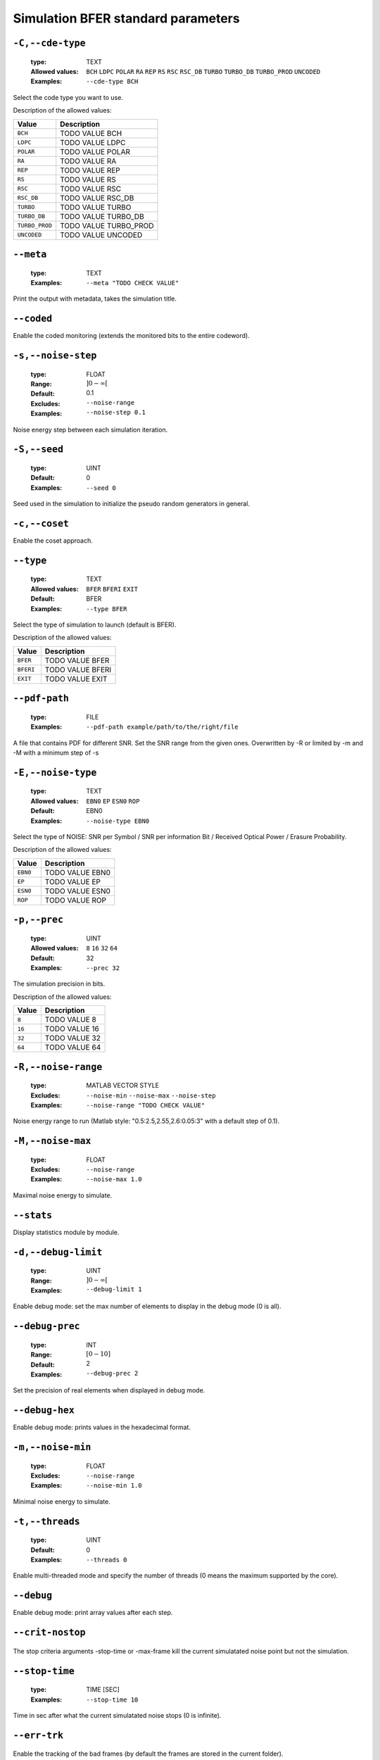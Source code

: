 .. _sim-simulation-bfer-standard-parameters:

Simulation BFER standard parameters
-----------------------------------

.. _sim-cde-type:

``-C,--cde-type``
"""""""""""""""""

   .. image:: http://jeffnielsen.com/wp-content/uploads/2014/06/required-cropped.png
      :width:  80px
      :height: 30px
      :align: right

   :type: TEXT
   :Allowed values: ``BCH`` ``LDPC`` ``POLAR`` ``RA`` ``REP`` ``RS`` ``RSC`` ``RSC_DB`` ``TURBO`` ``TURBO_DB`` ``TURBO_PROD`` ``UNCODED`` 
   :Examples: ``--cde-type BCH``


Select the code type you want to use.

Description of the allowed values:

+----------------+-----------------------------+
| Value          | Description                 |
+================+=============================+
| ``BCH``        | |cde-type_descr_bch|        |
+----------------+-----------------------------+
| ``LDPC``       | |cde-type_descr_ldpc|       |
+----------------+-----------------------------+
| ``POLAR``      | |cde-type_descr_polar|      |
+----------------+-----------------------------+
| ``RA``         | |cde-type_descr_ra|         |
+----------------+-----------------------------+
| ``REP``        | |cde-type_descr_rep|        |
+----------------+-----------------------------+
| ``RS``         | |cde-type_descr_rs|         |
+----------------+-----------------------------+
| ``RSC``        | |cde-type_descr_rsc|        |
+----------------+-----------------------------+
| ``RSC_DB``     | |cde-type_descr_rsc_db|     |
+----------------+-----------------------------+
| ``TURBO``      | |cde-type_descr_turbo|      |
+----------------+-----------------------------+
| ``TURBO_DB``   | |cde-type_descr_turbo_db|   |
+----------------+-----------------------------+
| ``TURBO_PROD`` | |cde-type_descr_turbo_prod| |
+----------------+-----------------------------+
| ``UNCODED``    | |cde-type_descr_uncoded|    |
+----------------+-----------------------------+

.. |cde-type_descr_bch| replace:: TODO VALUE BCH
.. |cde-type_descr_ldpc| replace:: TODO VALUE LDPC
.. |cde-type_descr_polar| replace:: TODO VALUE POLAR
.. |cde-type_descr_ra| replace:: TODO VALUE RA
.. |cde-type_descr_rep| replace:: TODO VALUE REP
.. |cde-type_descr_rs| replace:: TODO VALUE RS
.. |cde-type_descr_rsc| replace:: TODO VALUE RSC
.. |cde-type_descr_rsc_db| replace:: TODO VALUE RSC_DB
.. |cde-type_descr_turbo| replace:: TODO VALUE TURBO
.. |cde-type_descr_turbo_db| replace:: TODO VALUE TURBO_DB
.. |cde-type_descr_turbo_prod| replace:: TODO VALUE TURBO_PROD
.. |cde-type_descr_uncoded| replace:: TODO VALUE UNCODED


.. _sim-meta:

``--meta``
""""""""""

   :type: TEXT
   :Examples: ``--meta "TODO CHECK VALUE"``


Print the output with metadata, takes the simulation title.

.. _sim-coded:

``--coded``
"""""""""""



Enable the coded monitoring (extends the monitored bits to the entire codeword).

.. _sim-noise-step:

``-s,--noise-step``
"""""""""""""""""""

   :type: FLOAT
   :Range: :math:`]0 - \infty[`
   :Default: 0.1
   :Excludes: ``--noise-range`` 
   :Examples: ``--noise-step 0.1``


Noise energy step between each simulation iteration.

.. _sim-seed:

``-S,--seed``
"""""""""""""

   :type: UINT
   :Default: 0
   :Examples: ``--seed 0``


Seed used in the simulation to initialize the pseudo random generators in general.

.. _sim-coset:

``-c,--coset``
""""""""""""""



Enable the coset approach.

.. _sim-type:

``--type``
""""""""""

   :type: TEXT
   :Allowed values: ``BFER`` ``BFERI`` ``EXIT`` 
   :Default: BFER
   :Examples: ``--type BFER``


Select the type of simulation to launch (default is BFER).

Description of the allowed values:

+-----------+--------------------+
| Value     | Description        |
+===========+====================+
| ``BFER``  | |type_descr_bfer|  |
+-----------+--------------------+
| ``BFERI`` | |type_descr_bferi| |
+-----------+--------------------+
| ``EXIT``  | |type_descr_exit|  |
+-----------+--------------------+

.. |type_descr_bfer| replace:: TODO VALUE BFER
.. |type_descr_bferi| replace:: TODO VALUE BFERI
.. |type_descr_exit| replace:: TODO VALUE EXIT


.. _sim-pdf-path:

``--pdf-path``
""""""""""""""

   :type: FILE
   :Examples: ``--pdf-path example/path/to/the/right/file``


A file that contains PDF for different SNR. Set the SNR range from the given ones. Overwritten by -R or limited by -m and -M with a minimum step of -s

.. _sim-noise-type:

``-E,--noise-type``
"""""""""""""""""""

   :type: TEXT
   :Allowed values: ``EBN0`` ``EP`` ``ESN0`` ``ROP`` 
   :Default: EBN0
   :Examples: ``--noise-type EBN0``


Select the type of NOISE: SNR per Symbol / SNR per information Bit / Received Optical Power / Erasure Probability.

Description of the allowed values:

+----------+-------------------------+
| Value    | Description             |
+==========+=========================+
| ``EBN0`` | |noise-type_descr_ebn0| |
+----------+-------------------------+
| ``EP``   | |noise-type_descr_ep|   |
+----------+-------------------------+
| ``ESN0`` | |noise-type_descr_esn0| |
+----------+-------------------------+
| ``ROP``  | |noise-type_descr_rop|  |
+----------+-------------------------+

.. |noise-type_descr_ebn0| replace:: TODO VALUE EBN0
.. |noise-type_descr_ep| replace:: TODO VALUE EP
.. |noise-type_descr_esn0| replace:: TODO VALUE ESN0
.. |noise-type_descr_rop| replace:: TODO VALUE ROP


.. _sim-prec:

``-p,--prec``
"""""""""""""

   :type: UINT
   :Allowed values: ``8`` ``16`` ``32`` ``64`` 
   :Default: 32
   :Examples: ``--prec 32``


The simulation precision in bits.

Description of the allowed values:

+--------+-----------------+
| Value  | Description     |
+========+=================+
| ``8``  | |prec_descr_8|  |
+--------+-----------------+
| ``16`` | |prec_descr_16| |
+--------+-----------------+
| ``32`` | |prec_descr_32| |
+--------+-----------------+
| ``64`` | |prec_descr_64| |
+--------+-----------------+

.. |prec_descr_8| replace:: TODO VALUE 8
.. |prec_descr_16| replace:: TODO VALUE 16
.. |prec_descr_32| replace:: TODO VALUE 32
.. |prec_descr_64| replace:: TODO VALUE 64


.. _sim-noise-range:

``-R,--noise-range``
""""""""""""""""""""

   :type: MATLAB VECTOR STYLE
   :Excludes: ``--noise-min`` ``--noise-max`` ``--noise-step`` 
   :Examples: ``--noise-range "TODO CHECK VALUE"``


Noise energy range to run (Matlab style: "0.5:2.5,2.55,2.6:0.05:3" with a default step of 0.1).

.. _sim-noise-max:

``-M,--noise-max``
""""""""""""""""""

   :type: FLOAT
   :Excludes: ``--noise-range`` 
   :Examples: ``--noise-max 1.0``


Maximal noise energy to simulate.

.. _sim-stats:

``--stats``
"""""""""""



Display statistics module by module.

.. _sim-debug-limit:

``-d,--debug-limit``
""""""""""""""""""""

   :type: UINT
   :Range: :math:`]0 - \infty[`
   :Examples: ``--debug-limit 1``


Enable debug mode: set the max number of elements to display in the debug mode (0 is all).

.. _sim-debug-prec:

``--debug-prec``
""""""""""""""""

   :type: INT
   :Range: :math:`[0 - 10]`
   :Default: 2
   :Examples: ``--debug-prec 2``


Set the precision of real elements when displayed in debug mode.

.. _sim-debug-hex:

``--debug-hex``
"""""""""""""""



Enable debug mode: prints values in the hexadecimal format.

.. _sim-noise-min:

``-m,--noise-min``
""""""""""""""""""

   :type: FLOAT
   :Excludes: ``--noise-range`` 
   :Examples: ``--noise-min 1.0``


Minimal noise energy to simulate.

.. _sim-threads:

``-t,--threads``
""""""""""""""""

   :type: UINT
   :Default: 0
   :Examples: ``--threads 0``


Enable multi-threaded mode and specify the number of threads (0 means the maximum supported by the core).

.. _sim-debug:

``--debug``
"""""""""""



Enable debug mode: print array values after each step.

.. _sim-crit-nostop:

``--crit-nostop``
"""""""""""""""""

   .. image:: https://comps.canstockphoto.com/advanced-stamp-sign-stock-illustration_csp42774668.jpg
      :width:  80px
      :height: 80px
      :align: right



The stop criteria arguments -stop-time or -max-frame kill the current simulatated noise point but not the simulation.

.. _sim-stop-time:

``--stop-time``
"""""""""""""""

   .. image:: https://comps.canstockphoto.com/advanced-stamp-sign-stock-illustration_csp42774668.jpg
      :width:  80px
      :height: 80px
      :align: right

   :type: TIME [SEC]
   :Examples: ``--stop-time 10``


Time in sec after what the current simulatated noise stops (0 is infinite).

.. _sim-err-trk:

``--err-trk``
"""""""""""""

   .. image:: https://comps.canstockphoto.com/advanced-stamp-sign-stock-illustration_csp42774668.jpg
      :width:  80px
      :height: 80px
      :align: right



Enable the tracking of the bad frames (by default the frames are stored in the current folder).

.. _sim-err-trk-thold:

``--err-trk-thold``
"""""""""""""""""""

   .. image:: https://comps.canstockphoto.com/advanced-stamp-sign-stock-illustration_csp42774668.jpg
      :width:  80px
      :height: 80px
      :align: right

   :type: UINT
   :Range: :math:`]0 - \infty[`
   :Needs: ``--err-trk`` 
   :Examples: ``--err-trk-thold 1``


Dump only frames with a bit error count above or equal to this threshold.

.. _sim-max-frame:

``--max-frame``
"""""""""""""""

   .. image:: https://comps.canstockphoto.com/advanced-stamp-sign-stock-illustration_csp42774668.jpg
      :width:  80px
      :height: 80px
      :align: right

   :type: UINT
   :Examples: ``--max-frame 1``


Maximum number of frames to play after what the current simulatated noise stops (0 is infinite).

.. _sim-err-trk-path:

``--err-trk-path``
""""""""""""""""""

   .. image:: https://comps.canstockphoto.com/advanced-stamp-sign-stock-illustration_csp42774668.jpg
      :width:  80px
      :height: 80px
      :align: right

   :type: TEXT
   :Needs: ``--err-trk`` 
   :Examples: ``--err-trk-path "TODO CHECK VALUE"``


Base path for the files where the bad frames will be stored or read.

.. _sim-err-trk-rev:

``--err-trk-rev``
"""""""""""""""""

   .. image:: https://comps.canstockphoto.com/advanced-stamp-sign-stock-illustration_csp42774668.jpg
      :width:  80px
      :height: 80px
      :align: right



Automatically replay the saved frames.

